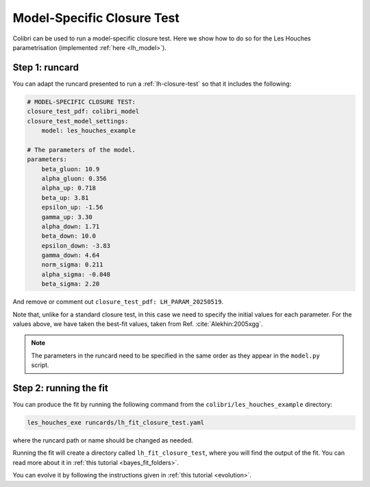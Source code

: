 .. _sec_model_cl_test:

===========================
Model-Specific Closure Test 
===========================

Colibri can be used to run a model-specific closure test. Here we show how to 
do so for the Les Houches parametrisation (implemented :ref:`here <lh_model>`).

Step 1: runcard
---------------

You can adapt the runcard presented to run a :ref:`lh-closure-test` so that it includes
the following:

.. code-block:: bash
    
    # MODEL-SPECIFIC CLOSURE TEST:
    closure_test_pdf: colibri_model
    closure_test_model_settings:
        model: les_houches_example

    # The parameters of the model.
    parameters:
        beta_gluon: 10.9      
        alpha_gluon: 0.356    
        alpha_up: 0.718       
        beta_up: 3.81         
        epsilon_up: -1.56     
        gamma_up: 3.30        
        alpha_down: 1.71      
        beta_down: 10.0       
        epsilon_down: -3.83  
        gamma_down: 4.64      
        norm_sigma: 0.211     
        alpha_sigma: -0.048   
        beta_sigma: 2.20      

And remove or comment out ``closure_test_pdf: LH_PARAM_20250519``.

Note that, unlike for a standard closure test, in this case we need to
specify the initial values for each parameter. For the values above, we 
have taken the best-fit values, taken from Ref. :cite:`Alekhin:2005xgg`. 

.. note::

    The parameters in the runcard need to be specified in the same order
    as they appear in the ``model.py`` script.

Step 2: running the fit
-----------------------

You can produce the fit by running the following command from the 
``colibri/les_houches_example`` directory:

.. code-block:: bash

    les_houches_exe runcards/lh_fit_closure_test.yaml

where the runcard path or name should be changed as needed.

Running the fit will create a directory called ``lh_fit_closure_test``, 
where you will find the output of the fit. You can read more about it in
:ref:`this tutorial <bayes_fit_folders>`.

You can evolve it by following the instructions given in 
:ref:`this tutorial <evolution>`.